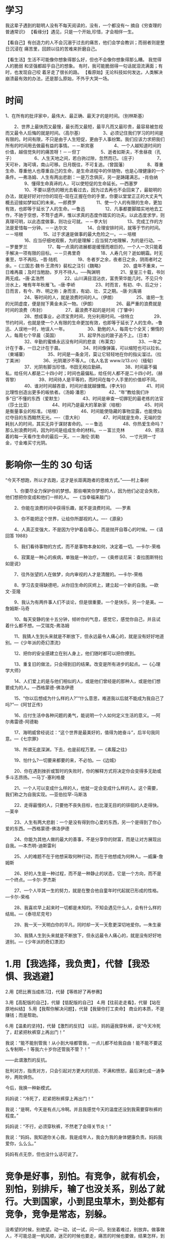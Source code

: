 * 学习
  我这辈子遇到的聪明人没有不每天阅读的，没有，一个都没有～ 摘自《穷查理的普通常识》
【看缘分】遇见，只是一个开始,珍惜，才会相伴一生。

【看自己】有创造力的人不会沉溺于过去的痛苦，他们会学会教训；而弱者则是整日沉浸在
痛苦里，回顾以往的苦难来折磨自己。

 【看生活】生活不可能像你想象得那么好，但也不会像你想象得那么糟。 我觉得人的脆弱
 和坚强都超乎自己的想象。 有时，我可能脆弱得一句话就泪流满面；有时，也发现自己咬
 着牙走了很长的路。
【看原始】无论科技如何发达，人类解决崩溃最有效的办法，还是那么原始，不外乎大哭一场。
* 时间
  1、在所有的批评家中，最伟大、最正确、最天才的是时间。（别林斯基）
  
  　　2、世界上最快而又最慢，最长而又最短，最平凡而又最珍贵，最容易被忽视而又最令人后悔的就是时间。（高尔基）
　　
　　3、必须记住我们学习的时间是有限的。时间有限，不只是由于人生短促，更由于人事纷繁。我们应该力求把我们所有的时间用去做最有益的事情。－－斯宾塞
　　
　　4、一个人越知道时间的价值，越倍觉失时的痛苦呀！－－但丁
　　
　　5、逝者如斯夫，不舍昼夜（孔子）
　　
　　6、人生天地之间，若白驹过隙，忽然而已。（庄子）
　　
　　7、天可补，海可填，南山可移。日月既往，不可复追。（曾国藩）
　　
　　8、尊重生命、尊重他人也尊重自己的生命，是生命进程中的伴随物，也是心理健康的一个条件。---弗洛姆、人生有两出悲剧：一是万念俱灰，另一是踌躇满志。-肖伯纳
　　
　　9、懂得生命真谛的人，可以使短促的生命延长。---西塞罗
　　
　　10、不要以感伤的眼光去看过去，因为过去再也不会回来了，最聪明的办法，就是好好对付你的现在--现在正握在你的手里，你要以堂堂正正的大丈夫气概去迎接如梦如幻的未来。---郎费罗
　　
　　11、使一个人的有限的生命，更加有效，也即等于延长了人的生命。---鲁迅
　　
　　12、凡事都要脚踏实地地去工作，不驰于空想，不骛于虚声，惟以求真的态度作踏实的功夫。以此态度求学，则真理可明，以此态度做事，则功业可就。－－李大钊
　　
　　13、完成工作的方法是爱惜每一分钟。－－达尔文
　　
　　14、合理安排时间，就等于节约时间。－－培根
　　
　　15、过于求速是做事的最大危险之一。－－培根
　　
　　16、应当仔细地观察，为的是理解；应当努力地理解，为的是行动。－－罗曼罗兰
　　
　　17、每一点滴的进展都是缓慢而艰巨的，一个人一次只能着手解决一项有限的目标。－－贝弗里奇
　　
　　18、人寿几何？逝如朝霜。时无重至，华不再阳。--晋·陆机
　　
　　19、冬者岁之余，夜者日之余，阴雨者时之余。--《三国志·魏书·王肃传》裴松之注引《魏略》
　　
　　20、盛年不重来，一日难再晨；及时当勉励，岁月不待人。──陶渊明
　　
　　21、皇皇三十载，书剑两无成。--唐·孟浩然
　　
　　22、山川满目泪沾衣，富贵荣华能几时。不见只今汾水上，唯有年年秋雁飞。--唐·李峤
　　
　　23、时而言，有初、中、后之分；日而言，有今、昨、明之称；身而言，有幼、壮、艾之期。--唐·刘禹锡
　　
　　24、等时间的人，就是浪费时间的人。（伊朗）
　　
　　25、谁把一生的光阴虚度，便是抛下黄金未买一物。（伊朗）
　　
　　26、最严重的浪费就是时间的浪费（布封）
　　
　　27、最浪费不起的是时间（丁肇中）
　　
　　28、想成事业，必须宝贵时间，充分利用时间。--徐特立
　　
　　29、节约时间，也就是使一个人有限的生命更加有效，也即等于延长了人的生命。--鲁迅、人误地一时，地误人一年。
　　
　　30、勤勉的人，每周七个全天；懒惰的人，每周七个早晨（英国）
　　
　　31、起早外出的跛子追不上。（日本）
　　
　　32、辛勤的蜜蜂永远没有时间的悲哀（布莱克）
　　
　　33、一年之计在于春，一日之计在于晨。
　　
　　34、时间像弹簧，可以缩短也可以拉长。（柬埔寨）
　　
　　35、时间是一条金河，莫让它轻轻地在你的指尖溜过。（拉丁美洲）
　　
　　36、光阴潮汐不等人。（名人名言  www.lz13.cn）（缅甸）
　　
　　37、光阴有脚当珍惜，书田无税应勤耕。
　　
　　38、时间最不偏私，给任何人都是二十四小时；时间也最偏私，给任何人都不是二十四小时。（赫胥黎）
　　
　　39、时间待人是平等的，而时间在每个人手里的价值却不同。
　　
　　40、谁对时间越吝啬，时间对谁就越慷慨。(李大钊)
　　
　　41、时间比理性创造出更多的皈依者。（汤姆·潘恩）
　　
　　42、“年”教给我们许多“日”不懂的东西（爱默生）
　　
　　43、时间是审查一切罪犯的最老练的法官（莎士比亚）
　　
　　44、时间乃是最大的革新家（培根）
　　
　　45、时间是衡量事业的标准。（培根）
　　
　　46、时间能使隐藏的事物显露，也能使灿烂夺目的东西黯然无光。----（意大利）
　　
　　47、时间就是生命，无端的空耗别人的时间，其实无异于谋财害命的。－－鲁迅
　　
　　48、你热爱生命吗？那么别浪费时间，因为时间是组成生命的材料。－－富兰克林
　　
　　49、把活着的每一天看作生命的最后一天。－－海伦·凯勒
　　
　　50、一寸光阴一寸金，寸金难买寸光阴。
* 影响你一生的 30 句话
  
“今天不想跑，所以才去跑，这才是长距离跑者的思维方式。”——村上春树

　　1、你要尽全力保护你的梦想。那些嘲笑你梦想的人，因为他们必定会失败，他们想把你变成和他们一样的人。 ---《当幸福来敲门》

　　2、你能在浪费时间中获得乐趣，就不是浪费时间。 ----罗素

　　3、你不能把这个世界，让给你所鄙视的人。----《源泉》

　　4、人真正变强大，不是因为守护着自尊心，而是抛开自尊心的时候。---《请回答 1988》

　　5、我们看待事物的方式，而不是事物本身如何，决定着一切。---卡尔-荣格

　　6、寂寞是一种心的疾病，单独是一种治疗。---《奥修谈尼采：查拉图斯特拉如是说》

　　7、往外张望的人在做梦，向内审视的人才是清醒的。---卡尔-荣格

　　8、学习去变得缺德吧，从你旧生命的灰烬上，建立起一个新的自我。---欧文-亚隆

　　9、我认为有两件事人们不谈论，但是很重要。一个是快乐，另一个是美。---詹姆斯-马奇

　　10、每天安静的坐十五分钟，倾听你的气息，感觉它，感觉你自己，并且试着什么都不想。---艾瑞克-弗洛姆

　　11、我猜人生到头来就是不断放下，但永远最令人痛心的，就是没有好好地道别。---《少年派的奇幻漂流》

　　12、把你的安全感建立在别人身上，他们随时都可以把你撩到。

　　13、重复旧的做法，只会得到旧的结果。改变是所有进步的起点。---《心理学大师》

　　14、人们爱上的是与他们相似的人，或是他们曾经是的那种人，或是他们想要成为的人。---西格蒙德-佛洛伊德

　　15、“你以后想成为什么样的人?”“什么意思，难道我以后就不能成为我自己了吗?”---《阿甘正传》

　　16、应付生活中各种问题的勇气，能说明一个人如何定义生活的意义。---阿尔弗雷德-阿德勒

　　17、海明威曾经说过：“这个世界是最美好的，值得为她奋斗”，后半句我同意。---《七宗罪》

　　18、所谓无底深渊，下去，也是前程万里。---《素履之往》

　　19、怕什么?一切要来都要的来，不必怕。---《边城》

　　20、你在遇到挫折或暂时的失败时，你的解释方式将决定你会变得多无助或多斗志昂扬。---马丁-塞利格曼

　　21、一个人可以变成什么样的人，他就一定会变成什么样的人。这个需要，我们称之为自我实现。---亚伯拉罕-马斯洛

　　22、走得最慢的人，只要他不丧失目标，也比漫无目的的徘徊的人走得快。---莱辛

　　23、人生有两大悲剧：一个是没有得到你心爱的东西，另一个是得到了你心爱的东西。---西格蒙德-佛洛伊德

　　24、你能为其他人做的最大的善事，不是分享你的财富，而是让对方展现出自我。---本杰明-迪斯雷利

　　25、人的难题不在于他想采取何种行动，而在于他想成为何种人。---威廉-詹姆斯

　　26、好的人生是一种过程，而不是一种静止的状态，它是一个方向，而不是一个终点。---卡尔-罗杰斯

　　27、一个人毕其一生的努力，就是在整合他自童年时代起就已形成的性格。---卡尔-荣格

　　28、我喜欢早上起来时一切都是未知的。不知会遇见什么人，会有什么样的结局。---《泰坦尼克号》

　　29、我一天一天明白你的平凡，同时却一天一天愈更深切地爱你。---朱生豪

　　30、我猜人生到头来就是不断放下，但永远最令人痛心的，就是没有好好地道别。---《少年派的奇幻漂流》
* 1.用【我选择，我负责】，代替【我恐惧、我逃避】
  2.用【把比赛当成练习】，代替【等练好了再参赛】
  
3.用【高配版的自己】，代替【低配版的自己】
4.用【往前走走看】，代替【站在原地纠结】
5.用【我帮你解决问题】，代替【我替你打工卖命】
商业的本质，不是赚钱；而是帮助。

6.用【温柔的坚持】，代替【激烈的反抗】
以前，妈妈逼我穿秋裤，说“今天冷死了，赶紧把秋裤穿上再出门！”

我说：“能不能别管我！从小到大啥都管我，一点儿都不给我自由！能不能不要这么专制啊~！等我六十岁你还管我不管？！”

——此谓激烈的反抗。

批判对方，指责对方，只会引起对方更大的抗拒、不满和愤怒，最后演化成一通争吵，两败俱伤。

今后，我换一种新模式。

妈妈说：“冷死了，赶紧把秋裤穿上再出门！”

我说：“是啊，今天是有点儿冷啊。并且我感觉今天的温度还没到我需要穿秋裤的程度。”

妈妈说：“不行，必须穿秋裤，不然老了会得关节炎！”

我说：“妈妈，我知道你关心我，我是成年人，我会为我的身体健康负责。妈妈我爱你，么么么。”

妈妈有点无奈，但也没什么话可说了。

* 竞争是好事，别怕。有竞争，就有机会，别怕，别排斥，输了也没关系，别怂了就行。大到国家，小到昆虫草木，到处都有竞争，竞争是常态，别躲。

没希望的时候，别绝望。动一动，试一试，问一问，别坐着难过，别放弃。做事做人，不可能总是一帆风顺，迷茫的时候也要走，痛苦的时候也要做，结果怎样，到时再说。

世界是不公平的。有幸运的，有不幸运的，别嫉妒，别鄙视，别抱怨不公平，能生而为人，已是不错，比起其他生物，运气好的多。别人的东西，不要眼红，自己的东西，自己争取。

谁看？没人看。不要总想着别人怎么看自己，都是普通人，各过各的生活，各做各的选择，没人看你。想做什么，就去做，不要担心别人怎么看，不重要。

状态更重要。好的生活状态，比结果更重要。成功与否，很难说，但失败了，努力也没白费，有目标，有方向，每天过得充实自信，就已经值了，不用想那么多。
* 尘埃未定，你我皆是黑马。中英文励志句子
投稿 ID： 来源: 时间: 02-09 热度: 58℃ 大 中 小
 2019，激励自己

What’s stopping you?
是什么在阻碍你
Are you too tired?
是身体疲惫吗
Didn’t get enough sleep?
是睡眠不佳吗
Don’t have enough energy?
是能量不够吗
Don’t have enough time?
是时间不足吗
Is that what’s stopping you right now?
是这些在阻碍你吗
Don’t have enough money?
还是钱不够
Is that the thing?
是因为这个吗
Or is the thing that’s stopping you
还是阻碍你的其实是
You?
你自己
Excuses sound best to the person who’s making them up
借口对于编造它们的人来说听起来无懈可击
Stop feeling sorry for yourself
停止自怨自艾
Get off the pity potty telling everybody you’re sad and sob stories
别再怨天尤人向别人抱怨、诉苦
Trying to get people to show up to your pity parties and your pity parades
让别人参加你的同情派对、加入你的怜悯游行
If you ever see me in a rolls royce,a 6 or 7 star hotel,living my life to the fullest
如果你曾看到我开劳斯莱斯，住着 6、7星的豪华酒店，过着超级充实的生活
Don’t get jealous of me
不要嫉妒我
Because i worked my ass off to get it
因为那是我拼命努力换来的
Nobody handed me nothing
没有人白给我任何东西
Wake your ass up
醒醒吧
Awaken the beast Inside
唤醒你内心的野兽
It’s game on
游戏已经开始
It’s go season
赛段已经来临
It’s time for you to take advantage of the access and the resources that you have
是时候开始利用你所在的国家和社会的渠道还有资源
In your country and your community
充分应用你身边的一切
You got a problem with your life?
你对自己的生活感觉不满
You got a problem with your enviroment?
对周围的环境感觉不悦
Do something about it
那就着手做些什么吧
If you want it
如果你想要
Go get it
那就努力得到
Recognise
要认识到
The excuses are not valid
借口并不正当
They’re conjured up
他们是你幻想出来的
They’re fabricated
是你捏造出来的
They’re lies
是谎言
And how do you stop the lies?
而你要如何停止谎言
You stop the lies with the truth
用事实来取缔它们
And the truth is
而事实就是
You have time
你有这个时间
You have the skill
你有这个能力
You have the knowledge and the support and the willpower and the discipline
你有这个知识有这个支撑有这个意志力有这个纪律性
To get it done
来完成它
The fruit of everything good in life begins with a challenge
生命中一切美好的成果都是从挑战开始的
Everything is uphill that’s worthwhile
所有上坡路都是值得的
And it’s not going to come to you 
而成功不会随便找上门
 
And it’s not going to fall in your lap
不会掉到你怀里
And it’s not going to be something that,oh my gosh,it just was so simple
不会是那种，哦天呐，这太简单了
It’s always going to be difficult
它总是会很困难
If you want it,you gotta go get it
如果你想要，那就去努力得到
This is your chance
这是属于你的机会
This is your shot
这是属于你的尝试
This is your moment
这是属于你的时刻
This is your time
这是属于你的时代
This is your place
这是属于你的舞台
This is your opportunity
这是属于你的良机
This is my time
就是这个时刻
This is my moment
就在这个瞬间
Tomorrow,tomorrow,tomorrow
明日复明日 明日复明日
Ain’t no such thing as tomorrow
明日何其多
We only got today
只有今天
It’s your dream
那是你的梦想
If you’re going to have it
如果你想实现它
Get your butt up and make it happen
就特么着手去做
If you’re going to have it
如果你想拥有它
Rise and grind
站起来咬住牙
You still got work to do，It’s grind season homie
你还有事情要做，咬牙坚持的时间到了兄弟


生活：

1.无论过去的路有多坎坷，无论前方的路有多曲折，在我们的心中，希望不灭，喜乐的心不灭，带着对生命的悲悯与对生命的祝福，我们继续一路同行！

2.咩咩咩羝羊遣喜冬归去，来来来金猴除旧春又来！新一年，祝您和青春和谐，与天地同春......有师长唠叨死你，却时时可以进步；有猪一般的队友，却充满义气和快乐；有最无趣的朋友，却永远替你负担事物；有宠物般的同仁，却是最高大上的真龙。可以猴急，不能心急，最好的你在最正确的路上！——德鲁伊

3.每个人出生的时候，都是原创。结果，绝大多数人活着活着就一不小心把自己活成了盗版。践行才是真正的创作。什么是践行？践行，就是字面上的意思：实践与行动。想到了，就去做，做到了，才算践行，做不到，没用。

4.对一个姑娘来说，她最终的生活，包括自己的爱情，都应当是自己奋斗而来，她才可以不必诚惶诚恐，害怕失去，才可以更加从容而且坚定，只因为她懂得，此时此刻，站在那个人身边的自己，无论是各个方面，都是足以与他相配的，她并不害怕，因为，她终于有足够的自信，去抓住属于自己的一切。我们要找的那个人，应当是同自己一样的。如果你想要更好的，就得先让自己努力成为一个更好的人。即使是在感情里，也没有捷径可以走。——老妖

5.总有人将婚姻生子当成良药，希图它来解决人生所有疑难，“找不到人生方向？结婚去！”“工作不顺心？结婚去！”“不知道还要不要读书？结婚去！”其实，婚姻和家庭这个袍子并不能遮住累累的伤疤，反而会让问题不断地扩大，本来是一个人的问题，更是变成了一堆人的一堆问题。婚姻是一个完整的人遇见另一个人，不是残缺者的凑单，不是一个人对另一个的圈养，一个人在人格上的完整性生来注定，并不由婚姻或者其他来赋予。

6.春节还有一个月的时候，网上流传着一份教年轻人如何回去和那些七大姑八大姨们斗嘴的段子。由于独特的时代环境，导致大批对新鲜生活并无知觉，触摸不到人生的可能性，于是将婚姻作为唯一人生价值的中老年群体的存在，于是代际矛盾突出而可悲。在面对这些压力时，你也许不必气势汹汹的以驳倒他们为目标（实际上你也没法驳倒他们），哪怕嘴上得不停的应和着：哦，您说得对；但心中应当谨记：我的人生模式由我说了算！

7.人类有逃避痛苦的天性，而成长是相当痛苦的过程，所以很多人会设法拒绝成长停滞不前。但人要想活得好点，就不能拒绝成长，就好比，为了健康的体魄你必须抵制美食诱惑，进行痛苦枯燥的锻炼，若你天天饕餮，又不锻炼，你会弄出一身疾病，给你带来更大痛苦，所以，尽管成长很令人痛苦，但千万不要拒绝成长。

8. 我喜欢花匠，我喜欢大厨，我喜欢美女，我喜欢星空，我喜欢幻想，我喜欢风及风中的落叶，它们都在增加可能性。我厌恶天灾，我厌恶灭绝，我厌恶强制，我厌恶过于严肃，我厌恶屠杀，它们都在减少可能性。——连岳

9.我说过我以前执行力弱，总有逃避问题的倾向。比如某件我觉得为难的事，我总是不想面对。但最终这些事并没有因我拖延而缓解，反而越发严重，最终不得不付出更大代价去解决。悟出这些后我专门和这些毛病斗争，想到的事立刻去做，有问题立刻解决。现在不能说我100%的执行力强，但起码克服了70%的毛病。人很难改变别人，但人能改变自己——前提是你真心想这么做。我只能给你建议以及我的经验，却无法替你战胜自我。

10.我每天都会找一个满足自己存在于这个世界的感觉，有时是一杯咖啡，有时是一部电影，有时是一段适合散步的街道，有时只是一幅画面。而我们只需要一颗简单的心就能享有这世界的一切。——豆豆

情感：

1.在婚姻里，有一种境界叫做“交流的无用性”，我们大可以说出很多的哲理，可以展现很高的智慧，我们总希望通过表达自我来解决问题，其实只是变相强调自我的重要。智慧的婚姻里，所有表面上看起来怂弱的妥协，都是思量过后，退一步对对方的成全。不对等的经济观念，过于复杂的家庭关系，可能失败的育儿理念，你可能都是不喜欢的。但是你是喜欢他的。你如果可以站在他的角度，从他的出身、教育背景、生活经历，甚至他的懦弱、担心和自私去看这个问题，你会理解他，甚至怜惜他。

2.我们所谓的婚姻，不是发生在婚礼的那一次宣誓，而是发生在生命重要时刻的好几次变化。第一次，我们跟他结婚；第二次，我们跟他各种习惯和生活方式结婚；第三次，我们跟他的父母和背后的家族结婚；第四次，我们跟他所有的社会关系结婚，直到这些全都完成，我们才是真正的合二为一。婚姻是一场克制自私、不断成全的漫长修炼。

3.三国时，繁钦有一首著名的《定情诗》，诗里一对恋人用各种信物盟誓，表达“非Ta不可”的心意：“何以致拳拳？绾臂双金环。何以道殷勤？约指一双银。何以致区区？耳中双明珠。何以致叩叩？香囊系肘后。何以致契阔？绕腕双跳脱。何以结恩情？美玉缀罗缨。何以结中心？素缕连双针。何以结相于？金薄画搔头。何以慰别离？耳后玳瑁钗。何以答欢忻？纨素三条裙。何以结愁悲？白绢双中衣。何以消滞忧，足下双远游。”怎么样？有心吧！

4.一个萝卜一个坑，一物总有一物降。那些情侣站在一起，总是令人羡慕的天造地设。这种天造地设是孤掌难鸣的，就像尽管欣赏但我不会爱上一个热衷于马拉松的女孩——我宁愿选择看四个小时令人昏昏欲睡的话剧。“你是我温暖的手套，冰冷的啤酒。”这是《恋爱的犀牛》里一句歌词。这种恰到好处的感觉，让你一抓住就不想要松开。——巧言

5.死心塌地不一定换得回真心实意，往往痴心绝对的爱慕演变到不愿松手的不甘，最后两败俱伤无疑是场常见的悲剧结局。每一句“你爱我像谁，扮演什么角色我都会”，往往换回一句“你喜欢我什么，我改还不行吗”。屈就与扭曲自己，从不是爱情应有的模样。那些优雅的爱情，都恰好得令人羡慕。你是如何一个人，自然有相配的人爱上你。

6.找到一个很适合的爱人需要满足两种心理需求，一种是安全感，一种是归属感，安全感就是你确定你的另一半不会走，归属感就是你确定你不会走。——荒地里的孩子

7.婚姻不是单纯的感情的结合，一桩婚姻一经成立，夫妻双方就变成了一个财富的共同体，这就意味着，在婚姻当中，夫妻双方在投入了情感的同时，自然而连带的造成了财富的紧密结合，婚姻的这种物质属性，是婚姻跟爱情最不相同的地方。这个世界上或许存在纯粹的爱情，但是世界上绝对没有纯粹的婚姻，所以不管婚姻出了什么问题，不要怀疑爱情。

8.所有的前任，既不是拿来恨，也不是拿来后悔的，他们与我们当年的审美取向和趣味紧密相关，可以说，他们是当年的我们的镜子。只是，生活继续往前，他们不再合适，于是分开了，如果不存在欺骗、暴力、背叛之类很极端的情绪，他们都是一段平静的过往，在他们身边，我们或多或少地成长与转变，他们像一所学校，我们拿了结业证或者肄业证，了解了一些我们从前不明白的道理。

9.爱不是感觉，而是行动。说"爱"，这词分量很重，说出口前你得先衡量自己有无兑现的能力。若你真爱一个人，你就没必要每天纠结"你究竟爱不爱我"——若你明确你爱，就立即实践。至于结果，管他呢。若纠结于结果，量入为出、不见兔子不撒鹰，那支配你的就不光是爱，甚至没爱——见到某人或某物好、值钱，千方百计想搞到手，这不叫爱，而是占有欲。

10.爱情里最棒的心态就是：我的一切付出都是一场心甘情愿，我对此绝口不提。你若投桃报李，我会十分感激。你若无动于衷，我也不灰心丧气。直到有一天我不愿再这般爱你，那就让我们一别两宽，各生欢喜。

智慧：

1.孔子说“四十不惑”，我的理解是一个人到了四十岁了，该经历的也经历了，该看过的也看过，总该形成自己的价值观，有点正常的判断力了。——秋叶

2.年轻人要学会交48岁的朋友，也要学会交8岁的朋友。——袁岳

3.快乐的人肯定是阳光的。阳光心态可以避免很多无聊的算计，而算计是很难让人和睦相处下去的。

4.快乐是双向的——拥有的多，计较的少。光计较的少，是不足以保证长久快乐的。“拥有”-“计较”=“快乐”

5.善良，而且强大，才是真正的善良，才能伸张正义。

6.美国科学家日前宣布，人类首次直接探测到了引力波，印证了物理学大师爱因斯坦100年前的预言。整整100年前，爱因斯坦发表了广义相对论，并据此预言引力波的存在。时空命令物质如何运动，而物质引导时空如何弯曲。当物质的分布改变时，时空也会相应变化，这一变化以光速传播开去，就好像在平静的湖面上丢下一粒小石子，湖面就会有一圈波浪向外荡去，此时，如果用高速摄影机观测、并回放慢镜头，会发现这一扩散过程是以波动的形式进行的。这就是引力波。

7.价值观是基础。基础不好，以后怎么对接都很难，勉强接上也漏洞百出。你拿六分的螺母去接四分的螺栓，缠上多少生料带都不好用。

8.一个人精神能力的范围尤其决定性地限定了他领略高级快乐的能力。如果这个人的精神能力相当有限，那么，所有来自外在的努力——别人或者运气所能为他做的一切——都不会使他超越只能领略平庸无奇、夹杂着动物性的快乐的范围。——《人生的智慧》

9.爱是人的价值观的表现，是对你的个性和为人所形成的品质给予的最高奖赏，是一个人因为从另一个人的身上享受到了美德而给予的情感上的回报。—— 安•兰德 《阿特拉斯耸耸肩》

10.你难道不明白吗？在为我们老是被教育着要过正确的生活。不能犯错。可是我却觉得，当错误显得越严重，我就越有机会摆脱束缚，过着真正的生活。—— 恰克•帕拉尼克

观点：

1.如果我坚决反感父母逼婚、逼生子，怎么说服父母？——张德芬：如如不动，温柔的坚持。如果你内心真的够坚强、淡定，每次父母说你的时候你就淡然一笑，岔开话题，久而久之对方也觉得无缝可插、自讨没趣了。如果你反应激烈，他们心里就明白，其实你是在意他们看法的，这下他们就有机可乘，就会乘胜追击，纠缠不休，所以，调整好自己的心态，在父母面前也要耍诈，像个不粘锅一样，让他们知难而退。

2.自我、性感、自信、独立、强悍，这样的女性在过去很少见，但在今天比比皆是。不幸的是，罹患时间不敏感症的男性并没有意识到这种变化。对于两性关系中的另外一方，依然抱有N年前的期待。你还想着小鸟依人，而别人已经演化为金雕，翼展两米八；你还想着春藤绕树，而别人已经演化为杀人藤，再粗的乔木都可以就地绞杀；你还想着扮演暖男蓝颜，而别人根本不需要你嘘寒问暖，只需要你能搞定你人生路那边的问题就好了，别他妈唧唧歪歪婆婆妈妈的。作为男性，你不再是女生生活的大部分，只是她人生拼图中的一块。而且，你可能是十个版本之前的旧拼图，根本塞不进那个很小的空白区域。时代在变化，女性在巨变，但男性对女性和两性关系的认知没有发生任何变化，停留在二三十年的旧模式里。你说，你不发展，不让你凝固的时光重新流动起来，怎么可能找到那个和你同频率的人呢？——和菜头

3.人的一生，都是观念之争。一次我去一位佤族大哥家吃杀牛饭，倒了一碗红彤彤的牛心血酒给我，边上是一把长刀，“不喝是看不起我？”，于是我喝了；后来又去一位藏族大哥家，直接用手给我拌了一碗酥油青稞糌粑，边上是一把卡卓刀，“不吃是不是嫌我脏？”，于是我吃了。所以说，没有一把长刀，就不要请陌生人吃饭。

4.道德家，往往比一般人更加脆弱蜜柑，阴暗虚伪，偏执狂妄，并普遍具备言行不一的毛病。与道德家相遇，只需闪到一边，满怀娱乐心态看道德家自说自唱自吹自擂；最后不劳你动手，道德家自己都会跳脚骂街诅咒刷屏的。

5.人的性格与星座无关，而是——遗传基因+家庭教育+成长环境+偶像影响+个人选择等合力造就。头三个因素决定了人的基本个性，偶像影响会予以修正，个人选择会强化某个方向。

6.你可能因为你长得不好看而自卑，于是你认为别人不会喜欢你是因为你不好看。但是有可能别人就是喜欢你的才华，喜欢你的性格，你整容化妆再怎么收拾，你不突出你的竞争力一样也得不到你想要的人的青睐。

7.未来的媒体内容，应该和货币一样，具备以下特征——安静地等待被使用，而不是聒噪地骚扰使用者。价值在流转中实现，没有读者的文字和埋在土里的银子一样，都毫无价值。它本身就是一种商品，生产付费内容，是未来的创业风口。

8.两个人在一起久了，性格便会逐渐互补，爱的多的那个人脾气会变得越来越好，越来越迁就，被爱的那个性格则变得越来越霸道，仍能走在一起，是因为其中一方在努力迎合化解矛盾，总有一个人会逐渐改变来纵容你。爱你的人会什么都不介意，什么都能原谅，这不是天生的好脾气，只是不想失去你。

9.通过否定别人，才能获得存在感的人，是可怜的，因为他们失去了用人生成就证明自我的机会。既然他非要说你想说的话，让你无话可说，你只能干他想干的事儿，让他无事可干。一切争执都是没意义的，任何时候，那些希望想赢的人，就先行输定了。

10.如果上天知道了你的计划，那么，这个计划多半不会成功。你得装作是在做另外一件事，趁他过去破坏的时候，猛地转身跳开，把你想做的事情以最快速度给做了。

心理：

1.人不能为迁就他人或别的目的而违背自己真心做事。幸福的人能区分爱与占有欲的界限。爱本身是令人愉快的事，没必要把它变得纠结。我通过行动体验爱的快乐，但同时避免占有欲得不到满足的痛苦。凡是分不清爱与占有欲的人，不是拎不清，就是想不开。

2.刻板印象的问题正在于此：它遮蔽了对事实真相的探索，截断了就事论事的分析，先验而且粗暴地从刻板印象出发，“推导”出对个体的认知，并由此得到态度。这种做法，除去自欺欺人基本不会有任何有益的结果。我更相信，很多事情完全可以通过沟通、理解、包容来解决。我有个朋友是北京女孩，嫁了个江西农村的孩子（“婚宴竟然有100桌”），生活照样幸福。我亲眼见过好几例双方家庭生活习惯不一致，但为了融洽生活彼此调和的成功例子（在我家，我妻子可以与我父母直说她无法接受的生活习惯，我父母能坦然面对并努力改变）。——余晟

3.认知失调又名认知不和谐。 (Cognitive Dissonance)认知失调是指一个人的行为与自己先前一贯的对自我的认知（而且通常是正面的、积极的自我）产生分歧，从一个认知推断出另一个对立的认知时而产生的不舒适感、不愉快的情绪。其中有两个重点或难点：一是认知成分，即所谓人们的思维、态度和信念等等；二是推断，即所谓逻辑推理是否正确。这两点同时又是产生失调的原因。

4.妥协的结果有两种，一种是越来越好，一种是得寸进尺。理解与包容必不可少，那也要看什么人，什么事。有一种人劣根难除，一味妥协的结果只能是越伤越深。所以要分清妥协与懦弱，学会珍惜的同时要保护好自己。——琅琊玥

5.张爱玲在《倾城之恋》中，用一整座城市的覆没来成全了范柳原和白流苏的爱情，这并不是言情小说的始祖张奶奶故意玩什么倾国倾城的浪漫，而是经历了家庭破落人情世故的她更加懂得，只有国破家亡性命攸关的时候，那些横亘在范柳原和白流苏之间的各种世俗和偏见，才会被这震耳欲聋的炮火给吓走，只剩下两颗跃动不已的心。爱，并不是有时候没有，而是从来都没有那么纯粹。

6.人是很容易被自己欺骗的。为什么呢？因为人总是按照显意识来了解自己。但实际上，真正支配自己的是潜意识。显意识也是你的，但显意识是被现实环境、教育、舆论、压力……等等约束、矫饰之后的那个你，半真半假的你。潜意识才是真实的你，只是它被现实压抑着，如同一颗种子被泥土盖住。显意识支配下你会做出很多行为，但这些行为往往并非出自真心。若你发现在做某件看似正常的事时，还有个声音告诉你：“不，这不是我想要的”，这就是潜意识在提醒你它的存在。

7.每个成年人都应该为自己的选择买单，觉得不值得了也有随时放弃的权利。而不是时时刻刻把"我为你做了多少，而你为什么不为我做点什么”挂在嘴边，这是赤裸裸的利用正常人类都有的内疚感进行道德绑架。一次两次也许管用，时间久了这种沉重的爱只会让人想要逃离。并且从你心理不平衡想要疯狂的索取回报的时候这段感情已经走到穷途末路了。

8.处女情结也是小农婚姻意识的一种。爱情萌生于男女间外形和气质的吸引，发展于两人相处产生的默契共鸣，消亡于价值观不合导致的矛盾，以及其引发的对对方希望（幻想）的破灭。小农的婚姻并不考虑这些，而寄托在一张可有可无的膜上。小农们对抗社会挑战能力很弱，因此特别希望女人“嫁鸡随鸡，嫁狗随狗”，因而那张膜被他们赋予了特殊意义，是占有女人的标志。

9.心理问题，其实是一个人除生老病死之外面临的最大问题——人不就两个部分组成吗？生命本身，以及精神世界。心理问题就是精神世界的疾病，跟肉体的疾病一样是致命的——它直接决定一个人幸福与否，成功与否。可国内很多人意识不到。

10.我发现身上有两个并存的自我：一个是现实主义的“我”，充满趋利避害的冷静，精于分析判断，果断到残忍，理性到冷血；而另一个是理想主义的“我”，浪漫高调，充满不切实际的梦想，且不惮为实现这些梦想付出巨大代价。平时总是现实主义的那个“我”占上风，令我一路逢凶化吉春风得意。可一旦面临重大抉择，理想主义的那个“我”就会突然发威，往往做出令我后悔的选择。




◎生活：

1.世界观是你的想法，人生观是你的看法，价值观则是你的做法。想对了，看准了，做好了，人生就没问题了。

2.世界观，是一个人的智力起点，人的一切行为，都是按照脑子里的想法来。如果你对世界的认知是错的，那么，你就会处处碰壁，事事不顺。

3.人生会经历三次成长：第一次是发现自己不是世界的中心；第二次是发现即使再怎么努力，终究还是有些事令人无能为力；第三次是明知道有些事可能会无能为力，但还是会竭尽全力。

4.如果，你想帮助别人，就一定要让接受帮助的人，体会到这种帮助的价值。当我们需要别人帮助时，要认识到获得帮助的度，这个度不可低于自己的能力。

5.美国联邦最高法院大法官鲁斯•巴德•金斯伯格说：你自身的权利，需要自己来争取。我们今天享受到的每一点公平，每一点滴自由，都是无数前人，付诸努力的结果。

6.无论几点去睡 ，反正一天又过去了。无论终点在哪里，反正一年又要过去了。照顾好自己，如果尚有余力，记得保护美好的东西，不畏不怖不怂不退不磨叽。

7.人生有两条路，一条用来惜福，一条用来遗憾。如果你总是风声鹤唳地看过去，生活只好让你四面楚歌。

8.什么是安全感，说到底是当你觉得自己有能力突破约定俗成的壁垒，面对困难与黑暗，不断挑战那些看上去不可能完成的事，你战胜过自己的惰性、软弱、恐惧。

9.在二十多岁的年纪，最可怕的是，你的能力追不上欲望，却又无能为力。更可怕的是，你舍弃不了欲望，却用尊严来弥补这个能力。

10.一个人“最缺”的往往因时因地并不相同，既包括物质方面的东西，也包括精神、健康、品质、能力、知识、修养等看不见的财富。能不能及时发现自己所缺，并进行有效填补，或许是检验一个人自省能力的一种参照。多从自己的身份与角色出发，多观照实际，常常考量自己欠缺什么，缺则补之、少则增之，才能让自己不断收获物质与精神的双重成长。

◎情感：

1.为什么那些“有个性”的姑娘活得比“好女人”更好。因为她们懂得取舍，她们明白这个世界上不会所有人都喜欢自己，那么，与其努力从众，不如活出真实的自我，也许不被那些贤惠、家庭观念重的人所喜欢，可是却会吸引其他和她们一样观念的人，所以她们从来不必担心，没有人喜欢自己。——晚情

2.怎么才能看出一个男人是不是爱自己？答案其实很简单，看他是否愿意把自己最稀缺最宝贵的东西给你，对于缺乏物质的男人而言，他最缺乏最宝贵的就是金钱，那么就看他愿不愿意花钱；而对于有钱男人而言，他最缺乏最宝贵的就是时间和他的身份地位，所以他愿意为你花时间，愿意给你名分才是证明爱的最佳方式。亲爱的姑娘，真正爱你，懂得为你着想，有责任心想和你过一辈子的男人，一定会给你名分，没有任何借口。

3.决定一个家庭是否幸福，主要看这一点：这个家庭到底是有智慧有见识的人在当家，还是那些无明的人占了上风。如果是后者，这个家庭基本上算是完了，绝对天天鸡飞狗跳，矛盾丛生。若是你容忍无明之人主导你的生活，决定你的选择，其实你也是个无明之人。

4.有自己的原则和底线，既不为难别人，也不为难自己，如此，才是三十岁的女人，应有的姿态。

5.真正有才气的女人，并不需要别人无止境的陪伴，才华就像她的朋友和爱人，她投入其中自得其乐，很少觉得孤独。才气和勤奋，犹如灵气和匠气，才气不是肆无忌惮地挥霍，而是小心翼翼地维护，你珍惜它，它也珍惜你。

6.如果我们要有效地传达彼此的爱，我们必须愿意学习我们配偶的主要的爱之语。一旦，我们辨识且学会说你配偶主要的爱的语言，相信你也等于发现长久的、充满爱的婚姻秘诀。

7.我这辈子最反感的就是两句话，一句是婚姻久了，爱情就会变亲情，第二句就是婚姻和谁过，到最后都一样。但凡婚姻幸福的人都说不出这样的话，要是和你伴侣无比恩爱，你会告诉他/她说，我们现在只剩下亲情，没有爱情了吗？好的婚姻既有亲情式的踏实平凡，又有爱情里的相互欣赏和喜爱。至于和谁过都一样就更不着调了。

8.一个自身婚姻不幸福的人，是无法指导你去获得幸福的婚姻的。幸福的人，能够和你分享幸福的秘诀，不幸的人，只能和你分享不幸，因为，没有享受过婚姻的幸福，如何向你描绘幸福的感觉呢？但不幸的人也分两种：一种是心怀慈悲，希望别人不要重蹈自己的覆辙，还有一种就是到处传播负能量，希望所有人都和自己一样麻木、不幸。

9.当你爱上一个人时，应该感谢他照亮了你的灵魂，感谢这世上有一个人如此牵动你的心，有一个可以爱的人是人生的幸福和栖息地。

10.正确的开始，微小的长进，然后持续，可能几乎没有什么事你做不成的。你想让自己变强，那就每天做一件让自己更强（开心）的小事，想想它是什么？你想让婚姻变强，那就每天做一件让配偶更强（开心）的小事，想想它是什么？

◎智慧：

1.一切重要的东西，都可以归为闲暇，包括时间的量和时间的质。健康和快乐，也可以归入时间的量和时间的质。钱不是不重要，钱很重要，钱之所以重要，就是因为它让人从很多束缚中解脱出来，拥有更多更好的时间。但并不是有钱有时间，就叫“暇”。“暇”有悠闲、从容的意思。即便没有外物束缚，自己感到蹙迫，也不叫暇。闲暇不是时间多，而是时间不被奴役。

2.我喜欢自己现在的样子，所以我不会总是设想“如果能够回到从前。”从前的我，不像现在这样自由。我对世界的了解，也不像现在这样深一些。而未来，我还会更好。——萧秋水

3.“你知道人类最大的武器是什么吗？” “是习惯与信任。”    ——伊坂幸太郎《金色梦》

4.其兴也悖焉，其亡也忽焉。意思是：禹和汤怪罪自己，他们的兴盛很迅速，势不可挡，桀和纣怪罪他人，他们的灭亡也很迅速，突如其来。

5.「问题点」原则，即根据生活、工作中遇到的问题进行的学习。有问题才有需求，发现解决这个问题需要学习甲，学习甲的时候发现还要知道乙，学习乙的时候发现还需要了解丙......就这样在解决问题过程中学习知识，随着问题的挖掘让信息不断的丰富，一步一步明确自己的方向，由点带面，如同雪球一样越滚越大。

6.如果我们可以切换上帝视角，俯视自己有生以来所有的历程，看着自己究竟是如何一路蜿蜒向前，他人又是以何种路径接近我们，和我们同行又或者是擦身而过，那么，我们看到的是一张由欲望和目的交织成的网。我们遇见什么人，又或者是被什么人吸引，并没有我们想象中那么神秘，也没有所谓命运的东西在作祟。我们选择了什么样的人在自己身边，我们如何对待自己身边的人，已经释放出了足够多的信息。——和菜头

7.这世界是由天才改变的。天才作用的大小，在于他的创造能多大程度能被其他人复制和掌握。按这个标准，科技天才无疑赢过了文学天才。比如，轮子的发明使用后，第二个工匠极易模仿。亚里士多德的三段论，写进教科书，就可大幅提升后代的思维质量。——连岳

8.我受了十年的骂，从来不怨恨骂我的人，有时他们骂得不中肯，我反替他们着急。有时他们骂得太过火了，反损骂者自己的人格，我更替他们不安。如果骂我而使骂者有益，便是我间接于他有恩了，我自然很情愿挨骂。——胡适

9.找到你内心最真诚的声音，它同时呈现出善良与智慧。我们真的很难确定一个人的品质好坏，但邪恶只有一种——举凡把一种观念、观点或认知，凌驾于生命之上的，必是邪恶！

10.比阅读更重要的，其实是阅读中的思考，带着脑和心去阅读，我把这个称为「独立阅读」。在独立阅读中，我们对知识进行再次的深度加工，和自己既有的知识&经验体系去对照、印证，去碰撞，去对比，去分辨，然后破立、融合、存疑、延展、细化。经过了这样一个过程的阅读，看起来我们是阅读一篇文章，但其实我们代入了自己整个身心、思维、切身经验中的第一手素材。在这样的阅读中，一篇文本可能会帮助纠正我们知识体系中有问题的结论或预设，可能会为我们已经相对确立的结论提供更深刻的佐证，可能会帮助弥补我们知识体系中的短板，可能帮助我们去进一步反思我们的知识体系中那些含糊、泛而泛之的初步结论，可能打开了另外一条新的知识分支。——刘未鹏

◎观点：

1.川普的商人特质过于醒目，中国应该适应这种变化。商人的特点务实，当然，也会因为过去看重眼前利益而忽略大战略的构建，这或许会留出可以抓住的软肋，找到更有针对性更有力度的对策。——时寒冰

2.美国真的把税收从30%到15%，给中国带来的挑战是非常严峻的。因为减税后很可能各国的资本都会向美国流动，美国资本多了以后，会更多的投入到科技创新里去，其科技很有可能会出现一个水平的升跃。——许善达

3.特朗普和蔡英文通电话，特朗普的真实意图到底是什么？其实也很好猜。以特朗普的性格，他就是要搅局，搅局之后，才能占据主动。他要先从中国的手里夺走一些东西，到谈判的时候再还回来一些，然后还要以此为筹码，从别的地方索取更多。你遇到一个彬彬有礼的人，会跟他讲道理；但遇到一个不讲理的人，在大多数情况下你可能会选择退让，不跟疯子一般见识。这恰恰是特朗普想要的结果。——何帆

4.一切真正有价值的知识获得，都基于“只字不差地阅读”的能力。甚至，这只是最基础的能力，在这基础上，还要练就一身另外一个进阶的能力： “从字里行间搜寻那些虽然没写出来，但事实上很重要的信息”的能力。这个能力和“深入表象看透实质”是相通的，我完全无法相信这种能力很强的人，在这个市场经济时代竟然赚不到足够多的钱。——李笑来

5.在这个时代里，太多人喜欢提出大而不当的问题，也有太多人试图为所有人给出普遍真理。——和菜头

6.有人告诉你“牺牲你个人的自由去争取国家的自由”可是我要告诉你“为个人争自由就是为国家争自由,争取个人的人格就是为社会争人格。真正自由平等的国家不是一群奴才建立起来的。”——胡适

7.东方人见人富贵，说他是“前世修来的”；自己贫，也说是“前世不曾修”，说是“命该如此”。西方人便不然，他说，“贫富的不平等，痛苦的待遇，都是制度的不良的结果，制度是可以改良的。”他们不是争权夺利，他们是争自由，争平等，争公道，他们争的不仅仅是 个人的私利，他们奋斗的结果是人类绝大多数人的福利。——胡适

8.微信其实就是生活。有朋友关系、有朋友和朋友分享的信息，一个虚拟的社会。随着互联网对生活的深入，人们在迁徙，现实世界越来越寂静，虚拟社会越来越嘈杂。微信也确实变的变得越来越重。但现实世界和虚拟社会之间依然有那么一道墙，这道墙让两个社会都不舒服，小程序就是用来打掉那道墙的。——余晟

9.在社交网络上，人们批判以牙还牙的教育方式，认为那是粗鄙的达尔文社会成员才会采取的方式；人们也批判忍气吞声的教育方式，认为那是毫无原则的犬儒，助长了校园霸凌的嚣张气焰。我承认，这些批判都很有道理，站在了人类发展正确的方向上。唯一的问题在于，他们的脚没有同时站在地上。如果那些在键盘上倾泻狂怒之情的人，自己拥有一套十几万人民币一平米的学区房，因此能把自己的孩子送进一所重点学校，此刻他们多半也都是沉默的。——和菜头

10.吃瓜群众在某种程度上具有一定的危险性，这种危险性来自围观者对被围观的人所产生的“莫名其妙的道德优越感”。——彭凯平

◎心理：

1.心理学家巴甫洛夫表示，仪式感的本质是心理暗示，就是通过一件事，给自己一个回车键。

2.每个人，都是有尊严感的。获得尊严有两种方式，一种是通过自我的努力，通过对生活现状的改变，赢取他人的尊重。另一种是，通过思维曲解，恶意降低他人的付出，以维系自我虚弱的自尊。

3.有没有静下心来仔细思考自己内心最恐惧的到底是什么呢？是害怕没有一份好的工作、失去美好的爱情，还是怕失去自己的财富呢？其实当你鼓起勇气面对自己的恐惧的时候，你会惊讶的发现：人最大的恐惧就是来自于对自己未来的不确定感！

4.人是难以避免情绪化的，每个人的智力，其实相差无几，起码的是非对错还是明白的。但，当我们陷入到情绪化中时，对抗之心，抬杠之举，就会让我们做出与自己认知相反的事情来。所以，不要憎恨，那会影响你的判断力。

5.有些人的认知，是宽和的。而有些人思维认知异常狭窄。思维狭窄的人，容不下认知宽和的人，这种不认可，就构成了心理学上的反社会人格。人格如果彻底被扭曲，是非也完全被颠倒，甚至不惜搭上性命为代价，只为摧毁美丽、善良与爱。那因为被扭曲的心，无法接受一个阳光的世界。

6.人性这个东西，是万万不可以测试的。测试出来的人性，不是人性。——只是对你无端测试的，愤怒反弹。人性不可以乱测试，不是说人性抵抗不了诱惑，而是测试的本身，意味着对当事人的最大污辱。

7.人脑是剧本式思维而非量化思维，于是我们会恐惧飞机坠毁，而对肥胖带来的糖尿病痛风等潜在风险报以轻视的态度。 同样，我们不会对一项投资的失败感到同情，但却容易对被清出局的创业者予以极大的情感支援。——《清醒思考的艺术》

8.人的一生其实是在路上。那终极目标指向何方，其实与一个人自己决定一生到底要什么密切相关。人生为自己设定的物质性目标不外是金钱、权势、名位而已，这些目标不管多么遥不可及，到底是有限的。对有限目标之追求最终难逃凯撒之悲——凯撒在登上梦寐以求的皇帝宝座以后，曾说过一句著名的话：这一切原来是如此空虚与无聊——说到底，人的尊严在于人的创造性，在于人能够“精神地生活”，在于人的心灵所享有的那种无边无垠的自由。

9.人类对有些事情，比如性、八卦，比对国际争端等严肃话题的兴趣更大。这和人的原始欲望有关系，它们会让人产生兴奋感，产生多种引发愉悦体验的神经化学激素。这种看“热闹”不仅带来心理满足，也带来生理满足。——清华大学心理学系主任彭凯平

10.典型的心理防御机制就包括酸葡萄心理。人们通常会说，你看那些名人和成功人士，他们其实活得没那么好，只是看上去好而已，谁还没有烦心事，等等，聊以自慰。因为人是需要自我平衡的，我们需要把自己想得很好、受人尊重，而实现这一心理需求就需要借助社会比较、社会关系来满足自我认识。我们之所以关注别人，其实在很大程度上是关注自己，通过别人的样子，能更好地了解和安慰自己。

◎教育：

1.龚自珍在《病梅馆记》里形容病梅：“斫其正，养其旁条，删其密，夭其稚枝，锄其直，遏其生气，以求重价。”很多人，都是被这样修剪的，以爱的名义，希望我们进入千篇一律的命运。

2.“喜欢的样子”是个容器，盛纳着一切我们所喜欢的。无形之物如性格、志趣、习惯、行为模式，有形之物如花草树木书藉器具。很多时候，麻烦在于：我们并不知道自己真正喜欢什么。如果真正喜欢，成为自己的一部分，有什么不好？其实需要的是得逼自己一把。

3.作为父母，当孩子提出自己并不过分的愿望时，自己无法满足，却一边教育孩子要体谅自己工作辛苦，一边继续浑浑噩噩没有想过去努力改善自己和孩子的生活，去满足孩子的愿望，这其实特别可笑。这种行为在教育学上，是推卸责任的行为，把本应当自己承担的责任推给了孩子。

4.孟子说：“人之异于禽兽者几希，庶民去之，君子存之。饱食、暖衣、逸居而无教，则近于禽兽。”

5.懂事不是恐惧，不是懦弱，不是在侵凌面前，退缩并啜泣。懂事不是对孩子天性的压抑，更不是让孩子的退让，满足成年人的面子。懂事意味着孩子能够正确解读人际规则，不自卑，不狂妄，遇事时能够明晰、简捷的表达出自我愿望。能够学会与小伙伴的谈判，与成年人的常态交流。父母要了解孩子的心理，要知道孩子的认知世界很小，对父母的依赖极重，父母眼里微乎其微的小事，有可能关系到孩子一生的心智成长。

6.要告诉孩子，身体孱弱，未必一定会受欺凌。但精神孱弱者，哪怕是个成年人，逢事缩头缩脑，见人担惊受怕，在社会上都逃不过被欺凌。知乎有个问题：在美国，遇到老奶奶倒在地上，要不要扶？标准回答是：美国的老奶奶，都是自己走路自己开车，风风火火，根本不会趴在地上让你扶。

7.父母务须在孩子面前，表现出足够的心理强大，万不可给孩子灌输错误的等级观念，赋予尊严感与责任意识，能够让孩子心智如期的成熟，避免呈现出弱势心理或表现，引发欺凌现象。所有的孩子终将长大，所有的事情，都只是人生的一个过程。要清楚游戏规则与法律的界限，让规则归于规则，法律归于法律，只有你思维明晰，认知清醒，才能够适应这个复杂的世界。

8.孩子的成长，是个漫长的实践课题。不优秀的父母，放任不管或是管制太严，都有可能毁了孩子。而优秀的父母，最多只能给孩子一个良好的成长环境，最后长成什么样，还得靠孩子自己。优秀父母会给孩子一个持续的、坚韧的人生信念，让他们于挫折与艰涩之中，能够义无反顾的走下去。

9.保持一项爱好，让它在时间的深度和长度中慢慢生长，可能会得到始料未及的成就。

10.你现在还小，不懂，但是这个很重要，非常重要。你想，等你到了我这个岁数，你没准也会问自己，从小到大，这辈子，有没有遇见过那样一个姑娘，那脸蛋儿，那身段儿，那股劲儿，让你一定要硬，一定要上？之后，哪怕小二被人剁了，镟成片儿，哪怕进局子，哪怕蹲号子。这样的姑娘，才是你的绝代尤物。这街面上，一千个人里只有一个人会问这个问题，一千个问这个问题的人只有一个有肯定的答案，一千个有肯定答案的人只有一个最后干成了。这一个最后干成了的人，干完之后忽然觉得真他妈的没劲儿。但是你一定要努力去找，去干，这就是志气，就是理想，这就是牛逼。——Machael

◎思辨：

1.奉善而行，诸恶莫为。善良或是友谊，是我们内心最真诚的愿望，每个人都有付出的强烈冲动。这种冲动只是为了我们自己，为了成就我们完美的人格认知，与他人无关。——对友谊、对善良、对所有付出的挥霍，因其偏离了主旨，不能再称其为善。当你的有限帮助，被曲解为无限的责任时，你的付出就失去了价值。

2.人生的意义不在于何以有生，而在于自己怎么生活。你若情愿把这六尺之躯葬送在白昼做梦之上，那就是你这一生的意义。你若发愤振作起来，决心去寻求生命的意义，去创造自己的生命的意义，那么你活一日便有一日的意义，做一事便添一事的意义，生命无穷，生命的意义也无穷了。——《人生有何意义》

3.何谓“生与死”？佛陀讲了一个茶杯的故事。某天小和尚不小心打破了师父的珍贵茶杯，他问师父：人为什么一定要死？老禅师说：世间的一切，有生必有死，这是自然的事。小和尚马上掏出茶杯碎片说“它的死期到了”，嘻嘻笑着拔腿跑开，留下目瞪口呆的老禅师。

4.若理性不存在，则善良无意义。若心智不健全，则帮助无价值。若缺乏相互尊重，则友谊不过是镜花水月。最有价值的帮助，莫过于唤醒心中的尊严意识，莫过于让自己和对方，成为通过自我努力、改变命运获取尊严的人，成为对哪怕举手之劳，都心存无边感怀的人。

5.矫情女青年有三个坚定而错误的价值观：第一，挣钱很恶俗，不值得挂嘴上放心里。第二，幻想能力强，动手能力差。第三，被爱情耽误了太多时间。而一个挣到钱的文艺女青年，往往能够把“文艺”直接变现，“文艺”不是她与现实割裂的刀片，而是在有点硬冷倔的世界里自我取暖的慰藉，她像一个蒸不烂，煮不熟，锤不扁，炒不爆，响当当的铜豌豆，圆润地支撑着自己的小宇宙。——李筱懿

6.主流媒体的基础是传播最新的新闻，但这种新闻必须客观——至少你必须努力追求客观，但这正是主流媒体不可解决的问题。尽管所有媒体都明白客观是新闻的生命，但是，主流媒体是由相关投资方或者干脆是由政府控制的，本身有自己的利益诉求，而且，采编人员无论多么想让自己客观，都免不了带出自己的倾向性。而当这种倾向性与民意抵触的时候，主流媒体自己并不明白（或者不愿意明白）。

7.因为敌人足够强大，因为敌人足够勇敢，所以我方将士的牺牲才是有意义的。尊重历史，尊重敌人，本质上就是尊重自己，这个道理其实并不难懂。反过来说，手撕鬼子其实是在侮辱抗日战争中失去生命的英灵，把他们的付出和牺牲在娱乐中彻底虚无化。——和菜头

8.我发明加特林机枪，是因为看见战争中死去的人太多了。所以我希望发明一种武器，依靠凶猛的火力，让一个士兵代替一个连的兵力，通过减少士兵数量达到减少伤亡的目的。——查理.乔登.加特林

9.笨蛋才问自己的专业好不好，聪明人只看自己的专业或知识是不是可以结合未来趋势，抓住机会。

10.如果你想帮助一个人，了解清楚受益对象的真实情况，你就自愿行动，用你自己的钱自己的时间。其他任何强制手段，都不是帮助，都是在损害某一部人的利益。任何爱，都是有成本的，爱得越多，成本越高。这成本不是由呐喊者、鼓吹者付出，那一定是由其他人付出，甚至是被迫付出，不想爱都不行。我想，最公平的方法是，谁鼓吹，谁买单，你的爱，你付费。——连岳

◎常识：

1.厚德而载物，德不配位，必有灾殃。

2.绝不要把你的友谊，强加给不需要的人。什么人不需要你的友谊呢？认为你无足轻重、认为你的付出不值一提的人。——《教父》

3.很多女人，以傻为豪，觉得傻就是天真，认为男人不喜欢太聪明的女人。事实上，除了心怀鬼胎、自信不足、能力有限的男人，没有一个喜欢傻女人，尤其是那些成熟睿智、事业有成、注重精神世界的优秀男人，必定喜欢一个能和他站在同等精神高度交流的女人。

4.身为一个警察，怎么可以没有看过就一味瞧不起推理小说？这不就像银行员瞧不起经济小说、谈恋爱的人瞧不起爱情小说、野兔瞧不起童话故事？

5.相处的秘诀不是谁为谁改变，而是树立一个共同的远大目标，大家的眼睛看着目标，而不是盯着眼前。有远方诱人的梦想，你才能忍受暂时的劳累、枯燥、磨合。创业伙伴可以喝不同的茶，擦不同的口红，有不同的朋友圈，喜欢不同的电脑，却一定要目标相同。只有目标相同，才容易互相理解、彼此和解。

6.当人们相信自己的道德比他人高尚时，便会做出不道德的事情，并且会自动认为这么做合情合理、天经地义。

7.只要能对自己的选择负责，那么你就可以做任何你想做的事情。无论成败早就已经注定，它们都属于你人生的一部分。

8.百善孝为先，论心不论迹，论迹贫家无孝子，万恶淫为首，论迹不论心，论心世上无完人。

9.再过几天，中国就陷入西方媒体和悲观经济学家预测的那样：工厂停工，商店关门，政府停顿，交易所无法交易，有钱人拖家带口奔向海外，本地老百姓急于把货币兑换成食物，许多家庭更是在门口张贴标语表达诉求，街上充满着爆炸物残留的火药味，人们大都无所事事，成天酗酒，打牌，儿童成群结队去讨钱……中国人们把这种景象称之为：过年。

10.五花：即金菊花、木棉花、水仙花、火棘花、土牛花。金菊花，比喻卖茶的女人；木棉花，比喻上街为人治病的郎中；水仙花，比喻酒楼上的歌女；火棘花，比喻玩杂耍的；土牛花，比喻一些挑夫。八门：即巾、皮、彩、挂、平、团、调、聊这八门。一门巾，算命占卦的；二门皮，卖草药的；三门彩，变戏法的；四门挂，江湖卖艺的；五门评，说书评弹者；六门团，街头卖唱者；七门调，搭棚扎纸的；八门聊，高台唱戏的。